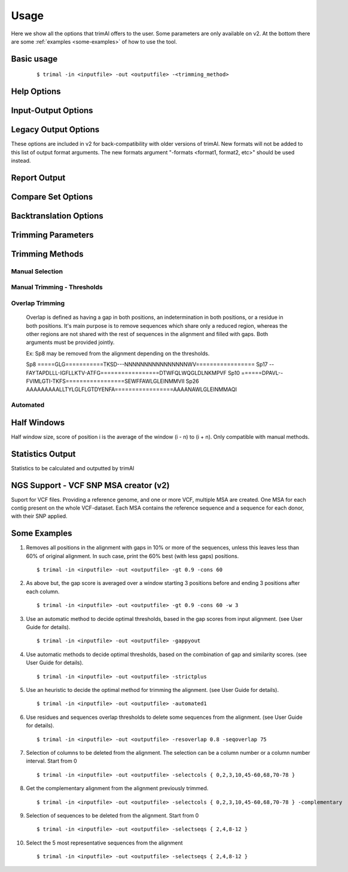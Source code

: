 Usage
***********************

Here we show all the options that trimAl offers to the user. Some parameters are only available on v2. At the bottom there are some :ref:`examples <some-examples>` of how to use the tool.

Basic usage
=================
    ::
    
    $ trimal -in <inputfile> -out <outputfile> -<trimming_method>


Help Options
=================
.. option:: -h

    Print this information and show some examples.

.. option:: --version

    Print the trimAl version.

.. option:: -v <level>, --verbose <level> (v2)

        Specify the verbose level of the program.
        Available options: error / 3, warning / 2, info / 1, none / 0
        Default value: info / 1

Input-Output Options
====================
.. option:: -in <inputfile>

        Input file in several formats.
        Available input formats: clustal, fasta, mega_interleaved (v2), mega_sequential (v2), nexus, phylip32, phylip40, phylip_paml (v2), pir
 
.. option:: -formats <format1,...> (v2)

        Specify one or more formats to save the resulting MSA. Separated by spaces
        Combinations with specific format arguments (-fasta, -nexus, etc) is allowed.
        Available output formats: clustal, fasta_m10, fasta, html, mega_sequential, nexus_m10, nexus, phylip32_m10, phylip32, phylip40_m10, phylip40, phylip_paml_m10, phylip_paml, pir

.. option:: -out <outputfile> (v1.4)
        
        Output alignment in the same input format (default stdout).

.. option:: -out <outputfile> (v2)

        Output path pattern. (default stdout).
 
        Following tags will be replaced if present on filename:
               [in]        -> Original filename without extension.

               [format]    -> Output's format name.

               [extension] -> Output's extension.

               [contig]    -> Contig name. Only applied if using VCF.
 
        This allows to store on several formats, without overriding the same file, as each format would replace the corresponding tags.

        It also allows to store the original filename of the input alignment into the result, allowing to reuse the same pattern for all inputs.

        In the case of the tag [contig] allows to store a MSA for each contig found.

        This can be used to store alignments in different folders, depending on the format, the input alignment, etc.

        Take in mind trimAl DOES NOT create new folders.
         Note: Format and extension may be the same depending on format.
 
        Examples:
            trimal -in ./ali1.fasta -out [in].clean.[extension]
                -> ./ali1.clean.fasta
 
            trimal -in ./alignment2.fasta -out [in].clean.[extension] -clustal
                -> ./file1.alignment2.clw
 
            trimal -in ./file1.fasta -out alig.[format].[extension] -formats clustal fasta pir
                -> ./alig.clustal.clw
                -> ./alig.pir.pir
                -> ./alig.fasta.fasta
 
            trimal -in file1.fasta -out ./[in]/trimmed.[format] -formats fasta
                -> ./file1/trimmed.fasta (ONLY if folder file1 already exists)

.. option:: -lf, --listformats (v2)
    
        List available formats to load from and save to. 

Legacy Output Options
=====================

These options are included in v2 for back-compatibility with older versions of trimAl.
New formats will not be added to this list of output format arguments.
The new formats argument "-formats <format1, format2, etc>" should be used instead.

.. option:: -nbrf

        Output file in NBRF/PIR format

.. option:: -mega

        Output file in MEGA format

.. option:: -nexus

        Output file in NEXUS format

.. option:: -clustal

        Output file in CLUSTAL format

.. option:: -fasta

        Output file in FASTA format

.. option:: -fasta_m10

        Output file in FASTA format.
        Sequences name length up to 10 characters.
        
.. option:: -phylip

        Output file in PHYLIP/PHYLIP4 format.

.. option:: -phylip_m10

        Output file in PHYLIP/PHYLIP4 format.
        Sequences name length up to 10 characters.

.. option:: -phylip_paml

        Output file in PHYLIP format compatible with PAML.

.. option:: -phylip_paml_m10

        Output file in PHYLIP format compatible with PAML.
        Sequences name length up to 10 characters.

.. option:: -phylip3.2

        Output file in PHYLIP3.2 format.

.. option:: -phylip3.2_m10

        Output file in PHYLIP3.2 format.
        Sequences name length up to 10 characters.

Report Output
====================
.. option:: -htmlout <outputfile>

        Get a summary of trimal's work in an HTML file.

.. option:: -svgout <outputfile> (v2)

        Get a summary of trimal's work in a SVG file.

.. option:: -sgvstats <outputfile> (v2)

        Get a summary of trimal's calculated stats in a SVG file.

.. option:: -colnumbering

        Get the relationship between the columns in the old and new alignment.

Compare Set Options
====================
.. option:: -compareset <inputfile>

        Input list of paths for the files containing the alignments to compare.

.. option:: -forceselect <inputfile>

        Force selection of the given input file in the files comparison method.

Backtranslation Options
=========================
.. option:: -backtrans <inputfile>

        Use a Coding Sequences file to get a backtranslation for a given AA alignment.

.. option:: -ignorestopcodon

        Ignore stop codons in the input coding sequences.
        
.. option:: -splitbystopcodon

        Split input coding sequences up to first stop codon appearance.

Trimming Parameters
=======================
.. option:: --degenerated_nt_identity (v2)

        Specify the degenerated nt identity matrix as the similarity matrix to use.

.. option:: --alternative_matrix <name> (v1.4)

        Select an alternative similarity matrix already loaded. Only available 'degenerated_nt_identity'.

.. option:: -matrix <inputfile>

        Input file for user-defined similarity matrix (default is Blosum62).

.. option:: -block <n>

        Minimum column block size to be kept in the trimmed alignment.
        Available with manual and automatic (gappyout) methods.
 
.. option:: -keepheader

        Keep original sequence header including non-alphanumeric characters.
        Only available for input FASTA format files.

.. option:: -keepseqs

        Keep sequences even if they are composed only by gaps.
 
.. option:: -complementary

        Get the complementary alignment in residues.
        Reverses the effect of residue trimming:
        All residues that were to be removed are kept and vice versa.

.. option:: -complementaryseq (v2)

        Get the complementary alignment in sequences.
        Reverses the effect of sequence trimming:
        All sequences that were to be removed are kept and vice versa.
 
.. option:: -terminalonly

        Only columns out of internal boundaries
        (first and last column without gaps) are
        candidates to be trimmed depending on the applied method.

Trimming Methods
==================

Manual Selection
------------------

.. option:: -selectcols { n,l,m-k }

        Selection of columns to be removed from the alignment.
        Range: [0 - (Number of Columns - 1)]. (see User Guide).

.. option:: -selectseqs { n,l,m-k }

        Selection of sequences to be removed from the alignment.
        Range: [0 - (Number of Sequences - 1)]. (see User Guide).

Manual Trimming - Thresholds
-----------------------------

.. option:: -gt -gapthreshold <n>

        1 - (fraction of gaps in the column).
        Range: [0 - 1]
        Not compatible with -gat.

.. option:: -gat -gapabsolutethreshold <n> (v2)

        Max number of gaps allowed on a column to keep it.
        Range: [0 - (number of sequences - 1)]
        Not compatible with -gt.

.. option:: -st -simthreshold <n>

        Minimum average similarity required.
        Range: [0 - 1]

.. option:: -ct -conthreshold <n>

        Minimum consistency value required.
        Range: [0 - 1]

.. option:: -cons <n>

        Minimum percentage of positions
        in the original alignment to conserve.
        Range: [0 - 100]


Overlap Trimming
------------------

    Overlap is defined as having a gap in both positions,
    an indetermination in both positions, or a residue in both positions.
    It's main purpose is to remove sequences which share only a reduced region,
    whereas the other regions are not shared with the rest of sequences
    in the alignment and filled with gaps.
    Both arguments must be provided jointly.

    Ex: Sp8 may be removed from the alignment depending on the thresholds.

    Sp8    =====GLG===========TKSD---NNNNNNNNNNNNNNNNWV=================
    Sp17   --FAYTAPDLLL-IGFLLKTV-ATFG=================DTWFQLWQGLDLNKMPVF
    Sp10   ======DPAVL--FVIMLGTI-TKFS=================SEWFFAWLGLEINMMVII
    Sp26   AAAAAAAAALLTYLGLFLGTDYENFA=================AAAANAWLGLEINMMAQI

.. option:: -resoverlap <n>

        Minimum overlap of a positions with other positions in the column
        to be considered a "good position".
        Range: [0 - 1]. (see User Guide).

.. option:: -seqoverlap <n>

        Minimum percentage of "good positions" that a sequence must have
        in order to be conserved.
        Range: [0 - 100](see User Guide).

.. option:: -nogaps

        Remove all positions with gaps in the alignment.

.. option:: -noallgaps

        Remove columns composed only by gaps.

.. option:: -noduplicateseqs (v2)

        Removes sequences that are equal on the alignment.
        It will keep the latest sequence in the alignment.

Automated
------------

.. option:: -gappyout

        Use automated selection on "gappyout" mode.
        This method only uses information based on gaps' distribution.

.. option:: -strict

        Use automated selection on "strict" mode.

.. option:: -strictplus

        Use automated selection on "strictplus" mode.
        Optimized for Neighbour Joining phylogenetic tree reconstruction.

.. option:: -automated1

        Use a heuristic selection of the automatic method
        based on similarity statistics. (see User Guide).
        Optimized for Maximum Likelihood phylogenetic tree reconstruction.

.. option:: -clusters <n>

        Get the most Nth representatives sequences from a given alignment.
        Range: [1 - (Number of sequences)]

.. option:: -maxidentity <n>

        Get the representatives sequences for a given identity threshold.
        Range: [0 - 1].


Half Windows
==================

Half window size, score of position i is the average of the window (i - n) to (i + n).
Only compatible with manual methods.

.. option:: -w <n>

        (half) General window size, applied to all stats.
            Not compatible with specific sizes.

.. option:: -gw <n>

        (half) Window size applied to Gaps.

.. option:: -sw <n>

        (half) Window size applied to Similarity.

.. option:: -cw <n>

        (half) Window size applied to Consistency.

Statistics Output
==================

Statistics to be calculated and outputted by trimAl

.. option:: -sgc

        Print gap scores for each column in the input alignment.

.. option:: -sgt

        Print accumulated gap scores for the input alignment.

.. option:: -ssc

        Print similarity scores for each column in the input alignment.

.. option:: -sst

        Print accumulated similarity scores for the input alignment.

.. option:: -sfc

        Print sum-of-pairs scores for each column from the selected alignment.

.. option:: -sft

        Print accumulated sum-of-pairs scores for the selected alignment.

.. option:: -sident
    
        Print identity scores for all sequences in the input alignment.
        (see User Guide).

.. option:: -soverlap

        Print overlap scores matrix for all sequences in the input alignment.
        (see User Guide).

NGS Support - VCF SNP MSA creator (v2)
======================================
Suport for VCF files. Providing a reference genome,
and one or more VCF, multiple MSA are created.
One MSA for each contig present on the whole VCF-dataset.
Each MSA contains the reference sequence
and a sequence for each donor, with their SNP applied.
 
.. option:: -vcf <inputfile,...> (v2)

        Specify one or more VCF files to produce MSAs
        using the input file (-in <n>) as reference genome.
        It will produce a MSA for each sequence on the original alignment.
        Each MSA will contain the same number of sequences:
        Number of donors + 1 (reference).
             
        If output file is given, it is recommended to use
        the tag "[contig]" in the filename.
        (See -out explanation)
        Otherwise, the alignments will be stacked
        one upon another on the same file.
        This is valid on formats like fasta or pir,
        but will yield a non-valid file for other formats, such as clustal.
             
        If no output file pattern is given (-out <outputfile>)
        or it doesn't contain the tag "[contig]",
        the sequences names will have the name of their contig prepended.
             
.. option:: -minquality <n> (v2)

        Specify the min quality of a SNP in VCF to apply it.
        Only valid in combination with -vcf.
         
.. option:: -mincoverage <n> (v2)
    
        Specify the min coverage of a SNP in VCF to apply it.
        Only valid in combination with -vcf.
         
.. option:: -ignoreFilter (v2)

        Ignore vcf-filtered variants in VCF.
        Only valid in combination with -vcf.
        Still applies min-quality and min-coverage when provided.


Some Examples
======================

1. Removes all positions in the alignment with gaps in 10% or more of
   the sequences, unless this leaves less than 60% of original alignment.
   In such case, print the 60% best (with less gaps) positions.
   ::

   $ trimal -in <inputfile> -out <outputfile> -gt 0.9 -cons 60
         
2. As above but, the gap score is averaged over a window starting
   3 positions before and ending 3 positions after each column.
   ::
    
   $ trimal -in <inputfile> -out <outputfile> -gt 0.9 -cons 60 -w 3
         
3. Use an automatic method to decide optimal thresholds, based in the gap scores
   from input alignment. (see User Guide for details).
   ::
    
   $ trimal -in <inputfile> -out <outputfile> -gappyout
         
4. Use automatic methods to decide optimal thresholds, based on the combination
   of gap and similarity scores. (see User Guide for details).
   ::
    
   $ trimal -in <inputfile> -out <outputfile> -strictplus
         
5. Use an heuristic to decide the optimal method for trimming the alignment.
   (see User Guide for details).
   ::
    
   $ trimal -in <inputfile> -out <outputfile> -automated1
         
6. Use residues and sequences overlap thresholds to delete some sequences from the
   alignment. (see User Guide for details).
   ::
    
   $ trimal -in <inputfile> -out <outputfile> -resoverlap 0.8 -seqoverlap 75
         
7. Selection of columns to be deleted from the alignment. The selection can
   be a column number or a column number interval. Start from 0
   ::
    
   $ trimal -in <inputfile> -out <outputfile> -selectcols { 0,2,3,10,45-60,68,70-78 }
         
8. Get the complementary alignment from the alignment previously trimmed.
   ::

   $ trimal -in <inputfile> -out <outputfile> -selectcols { 0,2,3,10,45-60,68,70-78 } -complementary

9. Selection of sequences to be deleted from the alignment. Start from 0
   ::

   $ trimal -in <inputfile> -out <outputfile> -selectseqs { 2,4,8-12 }

10. Select the 5 most representative sequences from the alignment
    ::
        
    $ trimal -in <inputfile> -out <outputfile> -selectseqs { 2,4,8-12 }
